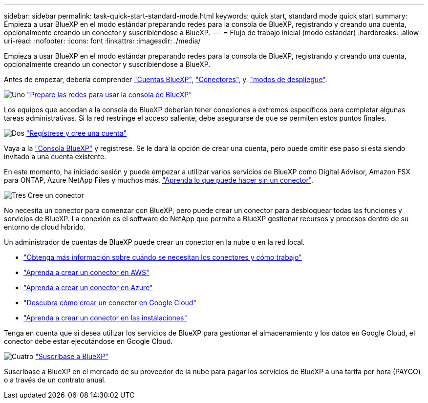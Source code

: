 ---
sidebar: sidebar 
permalink: task-quick-start-standard-mode.html 
keywords: quick start, standard mode quick start 
summary: Empieza a usar BlueXP en el modo estándar preparando redes para la consola de BlueXP, registrando y creando una cuenta, opcionalmente creando un conector y suscribiéndose a BlueXP. 
---
= Flujo de trabajo inicial (modo estándar)
:hardbreaks:
:allow-uri-read: 
:nofooter: 
:icons: font
:linkattrs: 
:imagesdir: ./media/


[role="lead"]
Empieza a usar BlueXP en el modo estándar preparando redes para la consola de BlueXP, registrando y creando una cuenta, opcionalmente creando un conector y suscribiéndose a BlueXP.

Antes de empezar, debería comprender link:concept-netapp-accounts.html["Cuentas BlueXP"], link:concept-connectors.html["Conectores"], y. link:concept-modes.html["modos de despliegue"].

.image:https://raw.githubusercontent.com/NetAppDocs/common/main/media/number-1.png["Uno"] link:reference-networking-saas-console.html["Prepare las redes para usar la consola de BlueXP"]
[role="quick-margin-para"]
Los equipos que accedan a la consola de BlueXP deberían tener conexiones a extremos específicos para completar algunas tareas administrativas. Si la red restringe el acceso saliente, debe asegurarse de que se permiten estos puntos finales.

.image:https://raw.githubusercontent.com/NetAppDocs/common/main/media/number-2.png["Dos"] link:task-sign-up-saas.html["Regístrese y cree una cuenta"]
[role="quick-margin-para"]
Vaya a la https://console.bluexp.netapp.com["Consola BlueXP"^] y regístrese. Se le dará la opción de crear una cuenta, pero puede omitir ese paso si está siendo invitado a una cuenta existente.

[role="quick-margin-para"]
En este momento, ha iniciado sesión y puede empezar a utilizar varios servicios de BlueXP como Digital Advisor, Amazon FSX para ONTAP, Azure NetApp Files y muchos más. link:concept-connectors.html["Aprenda lo que puede hacer sin un conector"].

.image:https://raw.githubusercontent.com/NetAppDocs/common/main/media/number-3.png["Tres"] Cree un conector
[role="quick-margin-para"]
No necesita un conector para comenzar con BlueXP, pero puede crear un conector para desbloquear todas las funciones y servicios de BlueXP. La conexión es el software de NetApp que permite a BlueXP gestionar recursos y procesos dentro de su entorno de cloud híbrido.

[role="quick-margin-para"]
Un administrador de cuentas de BlueXP puede crear un conector en la nube o en la red local.

[role="quick-margin-list"]
* link:concept-connectors.html["Obtenga más información sobre cuándo se necesitan los conectores y cómo trabajo"]
* link:concept-install-options-aws.html["Aprenda a crear un conector en AWS"]
* link:concept-install-options-azure.html["Aprenda a crear un conector en Azure"]
* link:concept-install-options-google.html["Descubra cómo crear un conector en Google Cloud"]
* link:task-install-connector-on-prem.html["Aprenda a crear un conector en las instalaciones"]


[role="quick-margin-para"]
Tenga en cuenta que si desea utilizar los servicios de BlueXP para gestionar el almacenamiento y los datos en Google Cloud, el conector debe estar ejecutándose en Google Cloud.

.image:https://raw.githubusercontent.com/NetAppDocs/common/main/media/number-4.png["Cuatro"] link:task-subscribe-standard-mode.html["Suscríbase a BlueXP"]
[role="quick-margin-para"]
Suscríbase a BlueXP en el mercado de su proveedor de la nube para pagar los servicios de BlueXP a una tarifa por hora (PAYGO) o a través de un contrato anual.
